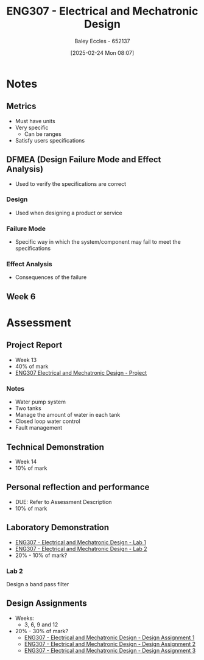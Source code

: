 :PROPERTIES:
:ID:       53c4bf10-2e4d-4992-8720-3b644118481a
:END:
#+title: ENG307 - Electrical and Mechatronic Design
#+date: [2025-02-24 Mon 08:07]
#+AUTHOR: Baley Eccles - 652137
#+FILETAGS: :UTAS:2025:

* Notes
** Metrics
 - Must have units
 - Very specific
   - Can be ranges
 - Satisfy users specifications
** DFMEA (Design Failure Mode and Effect Analysis)
 - Used to verify the specifications are correct
*** Design
 - Used when designing a product or service
*** Failure Mode
 - Specific way in which the system/component may fail to meet the specifications
*** Effect Analysis
 - Consequences of the failure
** Week 6


* Assessment
** Project Report
 - Week 13
 - 40% of mark
 - [[id:091d3056-df3b-466d-8d5a-3d309e5a07f0][ENG307 Electrical and Mechatronic Design - Project]]
*** Notes
 - Water pump system
 - Two tanks
 - Manage the amount of water in each tank
 - Closed loop water control
 - Fault management
** Technical Demonstration
 - Week 14
 - 10% of mark
** Personal reflection and performance
 - DUE: Refer to Assessment Description
 - 10% of mark
** Laboratory Demonstration
 - [[id:aa89e0a2-e7a6-4527-ac8b-6d40955aed96][ENG307 - Electrical and Mechatronic Design - Lab 1]]
 - [[id:afa8876a-42ca-469c-8adf-1ba127276d06][ENG307 - Electrical and Mechatronic Design - Lab 2]]
 - 20% - 10% of mark?
*** Lab 2
Design a band pass filter
** Design Assignments
 - Weeks:
   - 3, 6, 9 and 12
 - 20% - 30% of mark?
   - [[id:e1a8a179-0487-4d1f-ad59-83ebeb8cad0c][ENG307 - Electrical and Mechatronic Design - Design Assignment 1]]
   - [[id:2750d46e-0d6c-491c-9103-432b09cd0064][ENG307 - Electrical and Mechatronic Design - Design Assignment 2]]
   - [[id:065728a1-fe78-4e29-9028-b9b30d1262de][ENG307 - Electrical and Mechatronic Design - Design Assignment 3]]

